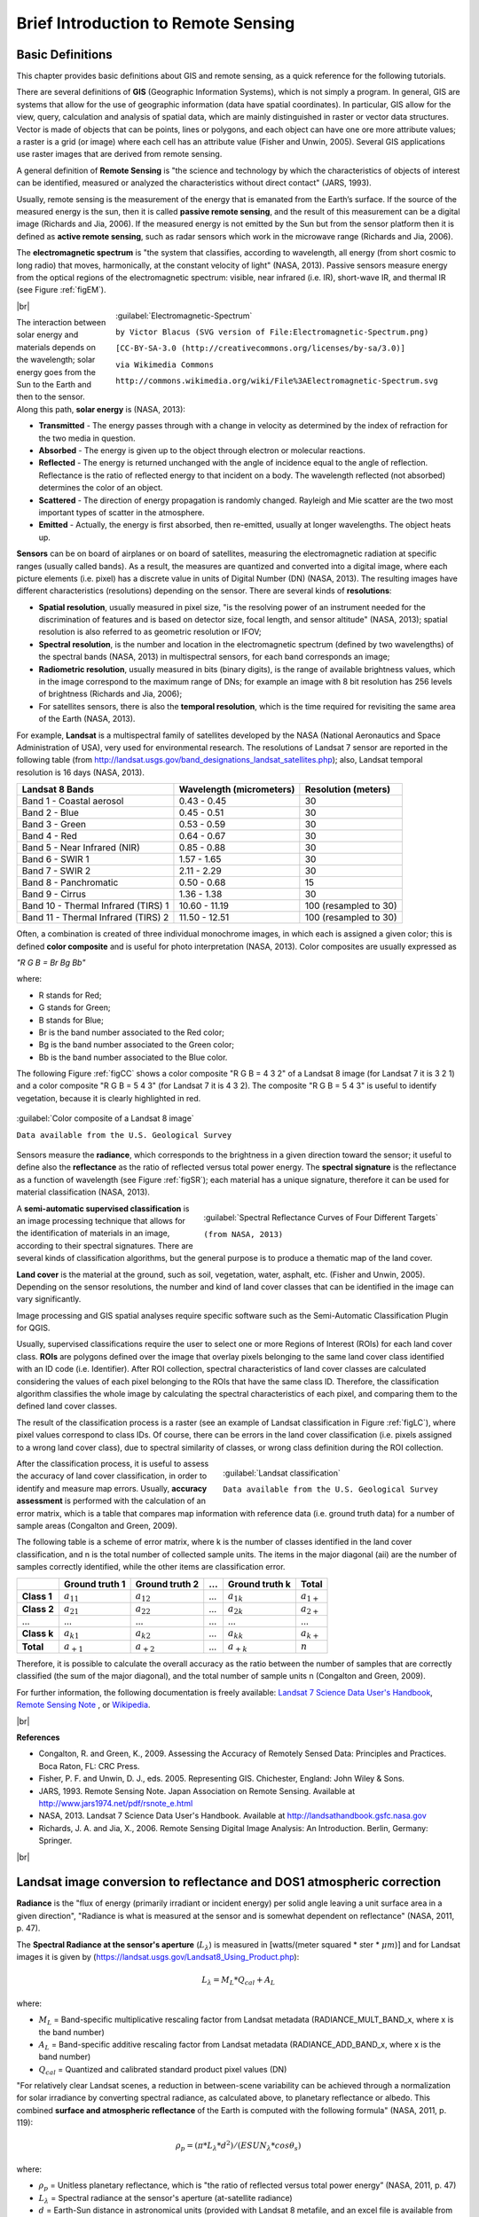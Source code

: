 .. _remote_sensing:

************************************
Brief Introduction to Remote Sensing
************************************

.. |br| raw:: html

 <br />

.. _basic_definitions:
 
Basic Definitions
=================

This chapter provides basic definitions about GIS and remote sensing, as a quick reference for the following tutorials.

There are several definitions of **GIS** (Geographic Information Systems), which is not simply a program. In general, GIS are systems that allow for the use of geographic information (data have spatial coordinates). In particular, GIS allow for the view, query, calculation and analysis of spatial data, which are mainly distinguished in raster or vector data structures. Vector is made of objects that can be points, lines or polygons, and each object can have one ore more attribute values; a raster is a grid (or image) where each cell has an attribute value (Fisher and Unwin, 2005).
Several GIS applications use raster images that are derived from remote sensing.

A general definition of **Remote Sensing** is "the science and technology by which the characteristics of objects of interest can be identified, measured or analyzed the characteristics without direct contact" (JARS, 1993).

Usually, remote sensing is the measurement of the energy that is emanated from the Earth’s surface. If the source of the measured energy is the sun, then it is called **passive remote sensing**, and the result of this measurement can be a digital image (Richards and Jia, 2006). If the measured energy is not emitted by the Sun but from the sensor platform then it is defined as **active remote sensing**, such as radar sensors which work in the microwave range (Richards and Jia, 2006).

The **electromagnetic spectrum** is "the system that classifies, according to wavelength, all energy (from short cosmic to long radio) that moves, harmonically, at the constant velocity of light" (NASA, 2013). Passive sensors measure energy from the optical regions of the electromagnetic spectrum: visible, near infrared (i.e. IR), short-wave IR, and thermal IR (see Figure :ref:`figEM`).

.. _figEM:

.. figure:: _static/Electromagnetic-Spectrum.png
	:align: right
	:width: 250pt
	
	:guilabel:`Electromagnetic-Spectrum`
	
	``by Victor Blacus (SVG version of File:Electromagnetic-Spectrum.png)``
	
	``[CC-BY-SA-3.0 (http://creativecommons.org/licenses/by-sa/3.0)]``
	
	``via Wikimedia Commons``
	
	``http://commons.wikimedia.org/wiki/File%3AElectromagnetic-Spectrum.svg``
	
|br|

The interaction between solar energy and materials depends on the wavelength; solar energy goes from the Sun to the Earth and then to the sensor. Along this path, **solar energy** is (NASA, 2013):

* **Transmitted** - The energy passes through with a change in velocity as determined by the index of refraction for the two media in question.

* **Absorbed** - The energy is given up to the object through electron or molecular reactions.

* **Reflected** - The energy is returned unchanged with the angle of incidence equal to the angle of reflection. Reflectance is the ratio of reflected energy to that incident on a body. The wavelength reflected (not absorbed) determines the color of an object.

* **Scattered** - The direction of energy propagation is randomly changed. Rayleigh and Mie scatter are the two most important types of scatter in the atmosphere.

* **Emitted** - Actually, the energy is first absorbed, then re-emitted, usually at longer wavelengths. The object heats up.

**Sensors** can be on board of airplanes or on board of satellites, measuring the electromagnetic radiation at specific ranges (usually called bands). As a result, the measures are quantized and converted into a digital image, where each picture elements (i.e. pixel) has a discrete value in units of Digital Number (DN) (NASA, 2013). The resulting images have different characteristics (resolutions) depending on the sensor.
There are several kinds of **resolutions**:

* **Spatial resolution**, usually measured in pixel size, "is the resolving power of an instrument needed for the discrimination of features and is based on detector size, focal length, and sensor altitude" (NASA, 2013); spatial resolution is also referred to as geometric resolution or IFOV;

* **Spectral resolution**, is the number and location in the electromagnetic spectrum (defined by two wavelengths) of the spectral bands (NASA, 2013) in multispectral sensors, for each band corresponds an image;

* **Radiometric resolution**, usually measured in bits (binary digits), is the range of available brightness values, which in the image correspond to the maximum range of DNs; for example an image with 8 bit resolution has 256 levels of brightness (Richards and Jia, 2006);

* For satellites sensors, there is also the **temporal resolution**, which is the time required for revisiting the same area of the Earth (NASA, 2013).

For example, **Landsat** is a multispectral family of satellites developed by the NASA (National Aeronautics and Space Administration of USA), very used for environmental research. The resolutions of Landsat 7 sensor are reported in the following table (from http://landsat.usgs.gov/band_designations_landsat_satellites.php); also, Landsat temporal resolution is 16 days (NASA, 2013).

+-------------------------------------+--------------------------+------------------------+
| Landsat 8 Bands                     | Wavelength (micrometers) |  Resolution (meters)   |
+=====================================+==========================+========================+
| Band 1 - Coastal aerosol            | 0.43 - 0.45              |  30                    |
+-------------------------------------+--------------------------+------------------------+
| Band 2 - Blue                       | 0.45 - 0.51              |  30                    |
+-------------------------------------+--------------------------+------------------------+
| Band 3 - Green                      |  0.53 - 0.59             |  30                    |
+-------------------------------------+--------------------------+------------------------+
| Band 4 - Red                        | 0.64 - 0.67              |  30                    |
+-------------------------------------+--------------------------+------------------------+
| Band 5 - Near Infrared (NIR)        | 0.85 - 0.88              |  30                    |
+-------------------------------------+--------------------------+------------------------+
| Band 6 - SWIR 1                     | 1.57 - 1.65              |  30                    |
+-------------------------------------+--------------------------+------------------------+
| Band 7 - SWIR 2                     | 2.11 - 2.29              |  30                    |
+-------------------------------------+--------------------------+------------------------+
| Band 8 - Panchromatic               | 0.50 - 0.68              |  15                    |
+-------------------------------------+--------------------------+------------------------+
| Band 9 - Cirrus                     | 1.36 - 1.38              |  30                    |
+-------------------------------------+--------------------------+------------------------+
| Band 10 - Thermal Infrared (TIRS) 1 | 10.60 - 11.19            |  100 (resampled to 30) |
+-------------------------------------+--------------------------+------------------------+
| Band 11 - Thermal Infrared (TIRS) 2 | 11.50 - 12.51            |  100 (resampled to 30) |
+-------------------------------------+--------------------------+------------------------+

Often, a combination is created of three individual monochrome images, in which each is assigned a given color; this is defined **color composite** and is useful for photo interpretation (NASA, 2013). Color composites are usually expressed as

*"R G B = Br Bg Bb"*

where:

* R stands for Red;

* G stands for Green;

* B stands for Blue;

* Br is the band number associated to the Red color;

* Bg is the band number associated to the Green color;

* Bb is the band number associated to the Blue color.

The following Figure :ref:`figCC` shows a color composite "R G B = 4 3 2" of a Landsat 8 image (for Landsat 7 it is 3 2 1) and a color composite "R G B = 5 4 3" (for Landsat 7 it is 4 3 2). The composite "R G B = 5 4 3" is useful to identify vegetation, because it is clearly highlighted in red.

.. _figCC:

.. figure:: _static/color_composite.jpg
	:align: center
	
	:guilabel:`Color composite of a Landsat 8 image`
	
	``Data available from the U.S. Geological Survey``

Sensors measure the **radiance**, which corresponds to the brightness in a given direction toward the sensor; it useful to define also the **reflectance** as the ratio of reflected versus total power energy. The **spectral signature** is the reflectance as a function of wavelength  (see Figure :ref:`figSR`); each material has a unique signature, therefore it can be used for material classification (NASA, 2013).

.. _figSR:

.. figure:: _static/Spectral_Reflectance_NASA.jpg
	:align: right
	:width: 400pt
	
	:guilabel:`Spectral Reflectance Curves of Four Different Targets`
	
	``(from NASA, 2013)``
	
A **semi-automatic supervised classification** is an image processing technique that allows for the identification of materials in an image, according to their spectral signatures. There are several kinds of classification algorithms, but the general purpose is to produce a thematic map of the land cover.

**Land cover** is the material at the ground, such as soil, vegetation, water, asphalt, etc. (Fisher and Unwin, 2005). Depending on the sensor resolutions, the number and kind of land cover classes that can be identified in the image can vary significantly.

Image processing and GIS spatial analyses require specific software such as the Semi-Automatic Classification Plugin for QGIS.

Usually, supervised classifications require the user to select one or more Regions of Interest (ROIs) for each land cover class. **ROIs** are polygons defined over the image that overlay pixels belonging to the same land cover class identified with an ID code (i.e. Identifier).
After ROI collection, spectral characteristics of land cover classes are calculated considering the values of each pixel belonging to the ROIs that have the same class ID.
Therefore, the classification algorithm classifies the whole image by calculating the spectral characteristics of each pixel, and comparing them to the defined land cover classes.

The result of the classification process is a raster (see an example of Landsat classification in Figure :ref:`figLC`), where pixel values correspond to class IDs. Of course, there can be errors in the land cover classification (i.e. pixels assigned to a wrong land cover class), due to spectral similarity of classes, or wrong class definition during the ROI collection.
	
.. _figLC:

.. figure:: _static/Landsat_classification.jpg
	:align: right
	:width: 300pt
	
	:guilabel:`Landsat classification`
	
	``Data available from the U.S. Geological Survey``
	
After the classification process, it is useful to assess the accuracy of land cover classification, in order to identify and measure map errors. Usually, **accuracy assessment** is performed with the calculation of an error matrix, which is a table that compares map information with reference data (i.e. ground truth data) for a number of sample areas (Congalton and Green, 2009).

The following table is a scheme of error matrix, where k is the number of classes identified in the land cover classification, and n is the total number of collected sample units. The items in the major diagonal (aii) are the number of samples correctly identified, while the other items are classification error.

+-----------------+--------------------------+------------------------+------------------------+------------------------+-----------------+
|                 |   Ground truth 1         |   Ground truth 2       |  …                     |   Ground truth k       |  Total          |
+=================+==========================+========================+========================+========================+=================+
| **Class 1**     |   :math:`a_{11}`         |   :math:`a_{12}`       |  …                     |   :math:`a_{1k}`       |  :math:`a_{1+}` |
+-----------------+--------------------------+------------------------+------------------------+------------------------+-----------------+
| **Class 2**     |   :math:`a_{21}`         |   :math:`a_{22}`       |  …                     |   :math:`a_{2k}`       |   :math:`a_{2+}`|
+-----------------+--------------------------+------------------------+------------------------+------------------------+-----------------+
| …               |   …                      |   …                    |  …                     |   …                    |   …             |
+-----------------+--------------------------+------------------------+------------------------+------------------------+-----------------+
| **Class k**     |   :math:`a_{k1}`         |   :math:`a_{k2}`       |  …                     |   :math:`a_{kk}`       |   :math:`a_{k+}`|
+-----------------+--------------------------+------------------------+------------------------+------------------------+-----------------+
| **Total**       |   :math:`a_{+1}`         |   :math:`a_{+2}`       |  …                     |   :math:`a_{+k}`       |   :math:`n`     |
+-----------------+--------------------------+------------------------+------------------------+------------------------+-----------------+

Therefore, it is possible to calculate the overall accuracy as the ratio between the number of samples that are correctly classified (the sum of the major diagonal), and the total number of sample units n (Congalton and Green, 2009).

For further information, the following documentation is freely available: `Landsat 7 Science Data User's Handbook <http://landsathandbook.gsfc.nasa.gov>`_, `Remote Sensing Note <http://www.jars1974.net/pdf/rsnote_e.html>`_ , or `Wikipedia <http://en.wikipedia.org/wiki/Remote_sensing>`_.

|br|

**References**

* Congalton, R. and Green, K., 2009. Assessing the Accuracy of Remotely Sensed Data: Principles and Practices. Boca Raton, FL: CRC Press.

* Fisher, P. F. and Unwin, D. J., eds. 2005. Representing GIS. Chichester, England: John Wiley & Sons.

* JARS, 1993. Remote Sensing Note. Japan Association on Remote Sensing. Available at http://www.jars1974.net/pdf/rsnote_e.html

* NASA, 2013. Landsat 7 Science Data User's Handbook. Available at http://landsathandbook.gsfc.nasa.gov

* Richards, J. A. and Jia, X., 2006. Remote Sensing Digital Image Analysis: An Introduction. Berlin, Germany: Springer.

|br|

.. _landsat_conversion_to_reflectance:

Landsat image conversion to reflectance and DOS1 atmospheric correction
=======================================================================
 
**Radiance** is the "flux of energy (primarily irradiant or incident energy) per solid angle leaving a unit surface area in a given direction", "Radiance is what is measured at the sensor and is somewhat dependent on reflectance" (NASA, 2011, p. 47).

The **Spectral Radiance at the sensor's aperture** (:math:`L_{\lambda}`) is measured in [watts/(meter squared * ster * :math:`\mu m`)] and for Landsat images it is given by (https://landsat.usgs.gov/Landsat8_Using_Product.php):

.. math::

	L_{\lambda} = M_{L} * Q_{cal} + A_{L}

where:

* :math:`M_{L}` = Band-specific multiplicative rescaling factor from Landsat metadata (RADIANCE_MULT_BAND_x, where x is the band number)
* :math:`A_{L}` = Band-specific additive rescaling factor from Landsat metadata (RADIANCE_ADD_BAND_x, where x is the band number)
* :math:`Q_{cal}` = Quantized and calibrated standard product pixel values (DN)

"For relatively clear Landsat scenes, a reduction in between-scene variability can be achieved through a normalization for solar irradiance by converting spectral radiance, as calculated above, to planetary reflectance or albedo. This combined **surface and atmospheric reflectance** of the Earth is computed with the following formula" (NASA, 2011, p. 119):

.. math::
	\rho_{p} = (\pi * L_{\lambda} * d^{2} )/ (ESUN_{\lambda} * cos\theta_{s})

where:

* :math:`\rho_{p}` = Unitless planetary reflectance, which is "the ratio of reflected versus total power energy” (NASA, 2011, p. 47)
* :math:`L_{\lambda}` = Spectral radiance at the sensor's aperture (at-satellite radiance)
* :math:`d` = Earth-Sun distance in astronomical units (provided with Landsat 8 metafile, and an excel file is available from http://landsathandbook.gsfc.nasa.gov/excel_docs/d.xls)
* :math:`ESUN_{\lambda}` = Mean solar exo-atmospheric irradiances
* :math:`\theta_{s}` = Solar zenith angle in degrees, which is equal to :math:`\theta_{s}` = 90° - :math:`\theta_{e}` where :math:`\theta_{e}` is the Sun elevation

It is worth pointing out that Landsat 8 images are provided with  band-specific rescaling factors that allow for the direct conversion from DN to TOA reflectance. However, the effects of the atmosphere (i.e. a disturbance on the reflectance that varies with the wavelength) should be considered in order to measure the reflectance at the ground. As described by Moran et al. (1992), the **land surface reflectance** (:math:`\rho`) is:

.. math::

	\rho = [\pi * (L_{\lambda} - L_{p}) * d^{2}]/ [T_{v} * ( (ESUN_{\lambda} * cos\theta_{s} * T_{z} ) + E_{down} )]

where:

* :math:`L_{p}` is the path radiance
* :math:`T_{v}` is the atmospheric transmittance in the viewing direction
* :math:`T_{z}` is the atmospheric transmittance in the illumination direction
* :math:`E_{down}` is the downwelling diffuse irradiance

Therefore, we need several atmospheric measurements in order to calculate :math:`\rho` (physically-based corrections). Alternatively, it is possible to use **image-based techniques** for the calculation of these parameters, without in-situ measurements during image acquisition.

The **Dark Object Subtraction** (DOS) is a family of image-based atmospheric corrections.
Chavez (1996) explains that "the basic assumption is that within the image some pixels are in complete shadow and their radiances received at the satellite are due to atmospheric scattering (path radiance). This assumption is combined with the fact that very few targets on the Earth's surface are absolute black, so an assumed one-percent minimum reflectance is better than zero percent”. It is worth pointing out that the accuracy of image-based techniques is generally lower than physically-based corrections, but they are very useful when no atmospheric measurements are available as they can improve the estimation of land surface reflectance.
The **path radiance** is given by (Sobrino, et al., 2004):

.. math::
	L_{p} = L_{min} - L_{DO1\%}

where:

* :math:`L_{min}` = "radiance that corresponds to a digital count value for which the sum of all the pixels with digital counts lower or equal to this value is equal to the 0.01% of all the pixels from the image considered” (Sobrino, et al., 2004, p. 437), therefore the radiance obtained with that digital count value (:math:`DN_{min}`)
* :math:`L_{DO1\%}` = radiance of Dark Object, assumed to have a reflectance value of 0.01

Therfore for Landsat images:

.. math::

	L_{min} = M_{L} * DN_{min} + A_{L}

The **radiance of Dark Object** is given by (Sobrino, et al., 2004):

.. math::

	L_{DO1\%} = 0.01 * [(ESUN_{\lambda} * cos\theta_{s} * T_{z} ) + E_{down}] * T_{v} / (\pi * d^{2})

Therefore the **path radiance** is:

.. math::

	L_{p} = M_{L} * DN_{min} + A_{L} - 0.01* [(ESUN_{\lambda} * cos\theta_{s} * T_{z} ) + E_{down}] * T_{v} / (\pi * d^{2})

There are several DOS techniques (e.g. DOS1, DOS2, DOS3, DOS4), based on different assumption about :math:`T_{v}`, :math:`T_{z}` , and :math:`E_{down}` .
The simplest technique is the **DOS1**, where the following assumptions are made (Moran et al., 1992):

* :math:`T_{v}` = 1
* :math:`T_{z}` = 1
* :math:`E_{down}` = 0

Therefore the **path radiance** is:

.. math::

	L_{p} = M_{L} * DN_{min} + A_{L} - 0.01 * ESUN_{\lambda} * cos\theta_{s} / (\pi * d^{2})

And the resulting **land surface reflectance** is given by:

.. math::

	\rho = [\pi * (L_{\lambda} - L_{p}) * d^{2}]/ (ESUN_{\lambda} * cos\theta_{s}) 

ESUN [W /(m2 * :math:`\mu m`)] values for Landsat sensors are provided in the following table.

+-------+---------------+-----------------+-------------+
| Band  |  Landsat 4*   |  Landsat 5**    | Landsat 7** |
+=======+===============+=================+=============+
| 1     |   1957        |    1983         | 1997        |
+-------+---------------+-----------------+-------------+
| 2     |   1825        |    1769         | 1812        |
+-------+---------------+-----------------+-------------+
| 3     |   1557        |    1536         | 1533        |
+-------+---------------+-----------------+-------------+
| 4     |   1033        |    1031         | 1039        |
+-------+---------------+-----------------+-------------+
| 5     |   214.9       |    220          | 230.8       |
+-------+---------------+-----------------+-------------+
| 7     |   80.72       |    83.44        | 84.90       |
+-------+---------------+-----------------+-------------+

\* from Chander & Markham (2003)

** from Finn, et al. (2012)

|br|

For Landsat 8, :math:`ESUN` can be calculated as (from http://grass.osgeo.org/grass65/manuals/i.landsat.toar.html):

.. math::

	ESUN = (\pi * d^{2}) * RADIANCE\_MAXIMUM / REFLECTANCE\_MAXIMUM

where RADIANCE_MAXIMUM and REFLECTANCE_MAXIMUM are provided by image metadata.

|br|

**References**

* Chander, G. & Markham, B. 2003. Revised Landsat-5 TM radiometric calibration procedures and postcalibration dynamic ranges Geoscience and Remote Sensing, IEEE Transactions on, 41, 2674 - 2677

* Chavez, P. S. 1996. Image-Based Atmospheric Corrections - Revisited and Improved Photogrammetric Engineering and Remote Sensing, [Falls Church, Va.] American Society of Photogrammetry, 62, 1025-1036

* Finn, M.P., Reed, M.D, and Yamamoto, K.H. 2012. A Straight Forward Guide for Processing Radiance and Reflectance for EO-1 ALI, Landsat 5 TM, Landsat 7 ETM+, and ASTER. Unpublished Report from USGS/Center of Excellence for Geospatial Information Science, 8 p, http://cegis.usgs.gov/soil_moisture/pdf/A%20Straight%20Forward%20guide%20for%20Processing%20Radiance%20and%20Reflectance_V_24Jul12.pdf

* Moran, M.; Jackson, R.; Slater, P. & Teillet, P. 1992. Evaluation of simplified procedures for retrieval of land surface reflectance factors from satellite sensor output Remote Sensing of Environment, 41, 169-184

* NASA (Ed.) 2011. Landsat 7 Science Data Users Handbook Landsat Project Science Office at NASA's Goddard Space Flight Center in Greenbelt, 186 http://landsathandbook.gsfc.nasa.gov/pdfs/Landsat7_Handbook.pdf

* Sobrino, J.; Jiménez-Muñoz, J. C. & Paolini, L. 2004. Land surface temperature retrieval from LANDSAT TM 5 Remote Sensing of Environment, Elsevier, 90, 434-440

|br|

.. _landsat_conversion_to_temperature:

Conversion to At-Satellite Brightness Temperature
=================================================

For Landsat thermal bands, the conversion of DN to At-Satellite Brightness Temperature is given by (from https://landsat.usgs.gov/Landsat8_Using_Product.php):

.. math::

	T_{B} = K_{2} / ln[(K_{1} / L_{\lambda}) + 1]

where:

* :math:`K_{1}` = Band-specific thermal conversion constant (in watts/meter squared * ster * :math:`\mu m`)
* :math:`K_{2}` = Band-specific thermal conversion constant (in kelvin)

and :math:`L_{\lambda}` is the Spectral Radiance at the sensor's aperture, measured in watts/(meter squared * ster * :math:`\mu m`); for Landsat images it is given by (from https://landsat.usgs.gov/Landsat8_Using_Product.php)

.. math::
	L_{\lambda} = M_{L} * Q_{cal} + A_{L}
 
where:

* :math:`M_{L}` = Band-specific multiplicative rescaling factor from Landsat metadata (RADIANCE_MULT_BAND_x, where x is the band number)
* :math:`A_{L}` = Band-specific additive rescaling factor from Landsat metadata (RADIANCE_ADD_BAND_x, where x is the band number)
* :math:`Q_{cal}` = Quantized and calibrated standard product pixel values (DN)

The :math:`K_{1}` and :math:`K_{2}` constant for Landsat sensors are provided in the following table:

+------------------------------------------------------------+-------------------+-----------------+---------------------+
| Constant                                                   |  Landsat 4*       |    Landsat 5*   | Landsat 7**         |
+============================================================+===================+=================+=====================+
| :math:`K_{1}` (watts/meter squared * ster * :math:`\mu m`) |   671.62          |    607.76       | 666.09              |
+------------------------------------------------------------+-------------------+-----------------+---------------------+
| :math:`K_{2}` (Kelvin)                                     |   1284.30         |    1260.56      | 1282.71             |
+------------------------------------------------------------+-------------------+-----------------+---------------------+

\* from Chander & Markham (2003)

** from NASA (2011)

|br|
For Landsat 8, the :math:`K_{1}` and :math:`K_{2}` values are provided in the image metafile.

|br|

**References**

* Chander, G. & Markham, B. 2003. Revised Landsat-5 TM radiometric calibration procedures and postcalibration dynamic ranges Geoscience and Remote Sensing, IEEE Transactions on, 41, 2674 - 2677

* NASA (Ed.) 2011. Landsat 7 Science Data Users Handbook Landsat Project Science Office at NASA's Goddard Space Flight Center in Greenbelt, 186 http://landsathandbook.gsfc.nasa.gov/pdfs/Landsat7_Handbook.pdf
